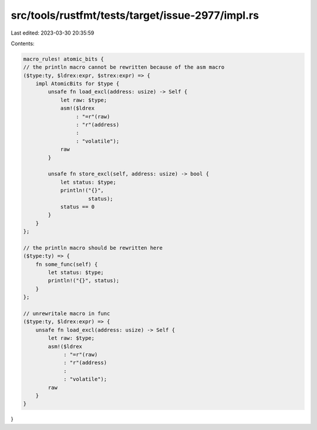 src/tools/rustfmt/tests/target/issue-2977/impl.rs
=================================================

Last edited: 2023-03-30 20:35:59

Contents:

.. code-block:: rs

    macro_rules! atomic_bits {
    // the println macro cannot be rewritten because of the asm macro
    ($type:ty, $ldrex:expr, $strex:expr) => {
        impl AtomicBits for $type {
            unsafe fn load_excl(address: usize) -> Self {
                let raw: $type;
                asm!($ldrex
                     : "=r"(raw)
                     : "r"(address)
                     :
                     : "volatile");
                raw
            }

            unsafe fn store_excl(self, address: usize) -> bool {
                let status: $type;
                println!("{}",
                         status);
                status == 0
            }
        }
    };

    // the println macro should be rewritten here
    ($type:ty) => {
        fn some_func(self) {
            let status: $type;
            println!("{}", status);
        }
    };

    // unrewritale macro in func
    ($type:ty, $ldrex:expr) => {
        unsafe fn load_excl(address: usize) -> Self {
            let raw: $type;
            asm!($ldrex
                 : "=r"(raw)
                 : "r"(address)
                 :
                 : "volatile");
            raw
        }
    }
}



